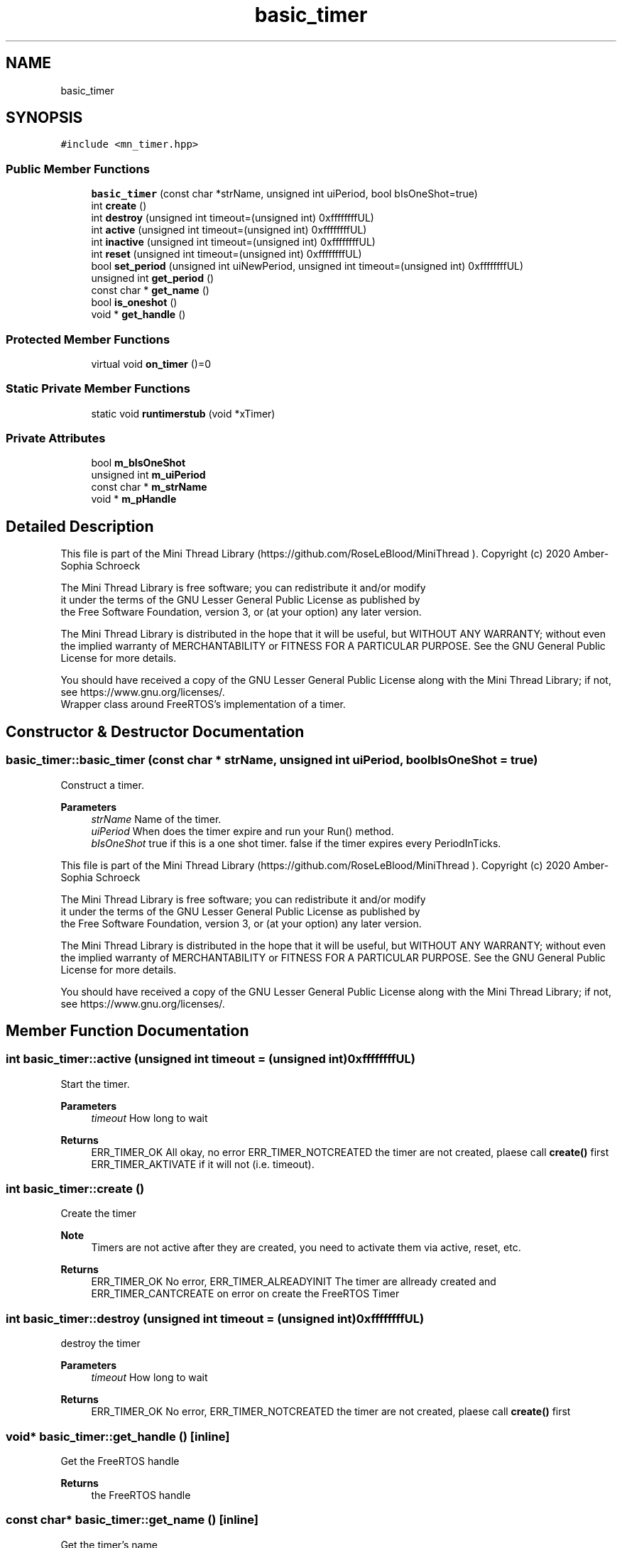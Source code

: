 .TH "basic_timer" 3 "Tue Sep 15 2020" "Version 1.6x" "Mini Thread" \" -*- nroff -*-
.ad l
.nh
.SH NAME
basic_timer
.SH SYNOPSIS
.br
.PP
.PP
\fC#include <mn_timer\&.hpp>\fP
.SS "Public Member Functions"

.in +1c
.ti -1c
.RI "\fBbasic_timer\fP (const char *strName, unsigned int uiPeriod, bool bIsOneShot=true)"
.br
.ti -1c
.RI "int \fBcreate\fP ()"
.br
.ti -1c
.RI "int \fBdestroy\fP (unsigned int timeout=(unsigned int) 0xffffffffUL)"
.br
.ti -1c
.RI "int \fBactive\fP (unsigned int timeout=(unsigned int) 0xffffffffUL)"
.br
.ti -1c
.RI "int \fBinactive\fP (unsigned int timeout=(unsigned int) 0xffffffffUL)"
.br
.ti -1c
.RI "int \fBreset\fP (unsigned int timeout=(unsigned int) 0xffffffffUL)"
.br
.ti -1c
.RI "bool \fBset_period\fP (unsigned int uiNewPeriod, unsigned int timeout=(unsigned int) 0xffffffffUL)"
.br
.ti -1c
.RI "unsigned int \fBget_period\fP ()"
.br
.ti -1c
.RI "const char * \fBget_name\fP ()"
.br
.ti -1c
.RI "bool \fBis_oneshot\fP ()"
.br
.ti -1c
.RI "void * \fBget_handle\fP ()"
.br
.in -1c
.SS "Protected Member Functions"

.in +1c
.ti -1c
.RI "virtual void \fBon_timer\fP ()=0"
.br
.in -1c
.SS "Static Private Member Functions"

.in +1c
.ti -1c
.RI "static void \fBruntimerstub\fP (void *xTimer)"
.br
.in -1c
.SS "Private Attributes"

.in +1c
.ti -1c
.RI "bool \fBm_bIsOneShot\fP"
.br
.ti -1c
.RI "unsigned int \fBm_uiPeriod\fP"
.br
.ti -1c
.RI "const char * \fBm_strName\fP"
.br
.ti -1c
.RI "void * \fBm_pHandle\fP"
.br
.in -1c
.SH "Detailed Description"
.PP 
This file is part of the Mini Thread Library (https://github.com/RoseLeBlood/MiniThread )\&. Copyright (c) 2020 Amber-Sophia Schroeck
.PP
The Mini Thread Library is free software; you can redistribute it and/or modify 
.br
 it under the terms of the GNU Lesser General Public License as published by 
.br
 the Free Software Foundation, version 3, or (at your option) any later version\&.
.PP
The Mini Thread Library is distributed in the hope that it will be useful, but WITHOUT ANY WARRANTY; without even the implied warranty of MERCHANTABILITY or FITNESS FOR A PARTICULAR PURPOSE\&. See the GNU General Public License for more details\&.
.PP
You should have received a copy of the GNU Lesser General Public License along with the Mini Thread Library; if not, see https://www.gnu.org/licenses/\&. 
.br
 Wrapper class around FreeRTOS's implementation of a timer\&. 
.SH "Constructor & Destructor Documentation"
.PP 
.SS "basic_timer::basic_timer (const char * strName, unsigned int uiPeriod, bool bIsOneShot = \fCtrue\fP)"
Construct a timer\&.
.PP
\fBParameters\fP
.RS 4
\fIstrName\fP Name of the timer\&. 
.br
\fIuiPeriod\fP When does the timer expire and run your Run() method\&. 
.br
\fIbIsOneShot\fP true if this is a one shot timer\&. false if the timer expires every PeriodInTicks\&.
.RE
.PP
This file is part of the Mini Thread Library (https://github.com/RoseLeBlood/MiniThread )\&. Copyright (c) 2020 Amber-Sophia Schroeck
.PP
The Mini Thread Library is free software; you can redistribute it and/or modify 
.br
 it under the terms of the GNU Lesser General Public License as published by 
.br
 the Free Software Foundation, version 3, or (at your option) any later version\&.
.PP
The Mini Thread Library is distributed in the hope that it will be useful, but WITHOUT ANY WARRANTY; without even the implied warranty of MERCHANTABILITY or FITNESS FOR A PARTICULAR PURPOSE\&. See the GNU General Public License for more details\&.
.PP
You should have received a copy of the GNU Lesser General Public License along with the Mini Thread Library; if not, see https://www.gnu.org/licenses/\&. 
.br
 
.SH "Member Function Documentation"
.PP 
.SS "int basic_timer::active (unsigned int timeout = \fC(unsigned int) 0xffffffffUL\fP)"
Start the timer\&.
.PP
\fBParameters\fP
.RS 4
\fItimeout\fP How long to wait 
.RE
.PP
\fBReturns\fP
.RS 4
ERR_TIMER_OK All okay, no error ERR_TIMER_NOTCREATED the timer are not created, plaese call \fBcreate()\fP first ERR_TIMER_AKTIVATE if it will not (i\&.e\&. timeout)\&. 
.RE
.PP

.SS "int basic_timer::create ()"
Create the timer
.PP
\fBNote\fP
.RS 4
Timers are not active after they are created, you need to activate them via active, reset, etc\&.
.RE
.PP
\fBReturns\fP
.RS 4
ERR_TIMER_OK No error, ERR_TIMER_ALREADYINIT The timer are allready created and ERR_TIMER_CANTCREATE on error on create the FreeRTOS Timer 
.RE
.PP

.SS "int basic_timer::destroy (unsigned int timeout = \fC(unsigned int) 0xffffffffUL\fP)"
destroy the timer
.PP
\fBParameters\fP
.RS 4
\fItimeout\fP How long to wait 
.RE
.PP
\fBReturns\fP
.RS 4
ERR_TIMER_OK No error, ERR_TIMER_NOTCREATED the timer are not created, plaese call \fBcreate()\fP first 
.RE
.PP

.SS "void* basic_timer::get_handle ()\fC [inline]\fP"
Get the FreeRTOS handle
.PP
\fBReturns\fP
.RS 4
the FreeRTOS handle 
.RE
.PP

.SS "const char* basic_timer::get_name ()\fC [inline]\fP"
Get the timer's name
.PP
\fBReturns\fP
.RS 4
The timer's name 
.RE
.PP

.SS "unsigned int basic_timer::get_period ()\fC [inline]\fP"
Get the timer's period
.PP
\fBReturns\fP
.RS 4
The timer's period 
.RE
.PP

.SS "int basic_timer::inactive (unsigned int timeout = \fC(unsigned int) 0xffffffffUL\fP)"
Stop the timer
.PP
\fBParameters\fP
.RS 4
\fItimeout\fP How long to wait 
.RE
.PP
\fBReturns\fP
.RS 4
ERR_TIMER_OK All okay, no error ERR_TIMER_NOTCREATED the timer are not created, plaese call \fBcreate()\fP first ERR_TIMER_INAKTIVATE if it will not (i\&.e\&. timeout)\&. 
.RE
.PP

.SS "bool basic_timer::is_oneshot ()\fC [inline]\fP"
Is the timer is one shotted?
.PP
\fBReturns\fP
.RS 4
true The timer is one shotted and false when not 
.RE
.PP

.SS "virtual void basic_timer::on_timer ()\fC [protected]\fP, \fC [pure virtual]\fP"
Implementation of your actual timer code\&. You must override this function\&. 
.SS "int basic_timer::reset (unsigned int timeout = \fC(unsigned int) 0xffffffffUL\fP)"
Reset the timer
.PP
\fBParameters\fP
.RS 4
\fItimeout\fP How long to wait 
.RE
.PP
\fBReturns\fP
.RS 4
ERR_TIMER_OK All okay, no error ERR_TIMER_NOTCREATED the timer are not created, plaese call \fBcreate()\fP first ERR_TIMER_RESET if it will not (i\&.e\&. timeout)\&. 
.RE
.PP

.SS "void basic_timer::runtimerstub (void * xTimer)\fC [static]\fP, \fC [private]\fP"
Adapter function that allows you to write a class specific \fBon_timer()\fP function that interfaces with FreeRTOS\&. 
.SS "bool basic_timer::set_period (unsigned int uiNewPeriod, unsigned int timeout = \fC(unsigned int) 0xffffffffUL\fP)"
Change a timer's period\&.
.PP
\fBParameters\fP
.RS 4
\fIuiNewPeriod\fP The new period in ticks\&. 
.br
\fItimeout\fP How long to wait 
.RE
.PP
\fBReturns\fP
.RS 4
true no error, false if it will not (i\&.e\&. timeout)\&. 
.RE
.PP

.SH "Member Data Documentation"
.PP 
.SS "bool basic_timer::m_bIsOneShot\fC [private]\fP"
A saved / cached copy of what the timers's mode is\&. 
.SS "void* basic_timer::m_pHandle\fC [private]\fP"
Reference to the underlying timer handle\&. 
.SS "const char* basic_timer::m_strName\fC [private]\fP"
A saved / cached copy of what the timers's name is\&. 
.SS "unsigned int basic_timer::m_uiPeriod\fC [private]\fP"
A saved / cached copy of what the timers's period is\&. 

.SH "Author"
.PP 
Generated automatically by Doxygen for Mini Thread from the source code\&.
